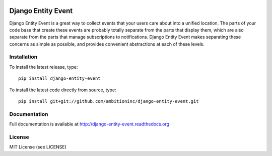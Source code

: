 .. image:: https://travis-ci.org/ambitioninc/django-entity-event.png
   :target: https://travis-ci.org/ambitioninc/django-entity-event

.. image:: https://pypip.in/v/django-entity-event/badge.png
    :target: https://crate.io/packages/django-entity-event/
    :alt: Latest PyPI version

.. image:: https://pypip.in/d/django-entity-event/badge.png
    :target: https://crate.io/packages/django-entity-event/
    :alt: Number of PyPI downloads


Django Entity Event
===================

Django Entity Event is a great way to collect events that your users
care about into a unified location. The parts of your code base that
create these events are probably totally separate from the parts that
display them, which are also separate from the parts that manage
subscriptions to notifications. Django Entity Event makes separating
these concerns as simple as possible, and provides convenient
abstractions at each of these levels.

Installation
------------
To install the latest release, type::

    pip install django-entity-event

To install the latest code directly from source, type::

    pip install git+git://github.com/ambitioninc/django-entity-event.git

Documentation
-------------

Full documentation is available at http://django-entity-event.readthedocs.org

License
-------
MIT License (see LICENSE)


